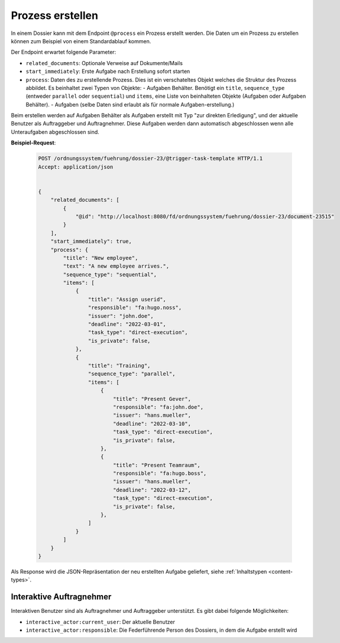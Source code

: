 .. _process:

Prozess erstellen
=================

In einem Dossier kann mit dem Endpoint ``@process`` ein Prozess erstellt werden. Die Daten um ein Prozess zu erstellen können zum Beispiel von einem Standardablauf kommen.

Der Endpoint erwartet folgende Parameter:

- ``related_documents``: Optionale Verweise auf Dokumente/Mails
- ``start_immediately``: Erste Aufgabe nach Erstellung sofort starten
- ``process``: Daten des zu erstellende Prozess. Dies ist ein verschateltes Objekt welches die Struktur des Prozess abbildet. Es beinhaltet zwei Typen von Objekte:
  - Aufgaben Behälter. Benötigt ein ``title``, ``sequence_type`` (entweder ``parallel`` oder ``sequential``) und ``items``, eine Liste von beinhalteten Objekte (Aufgaben oder Aufgaben Behälter).
  - Aufgaben (selbe Daten sind erlaubt als für normale Aufgaben-erstellung.)

Beim erstellen werden auf Aufgaben Behälter als Aufgaben erstellt mit Typ "zur direkten Erledigung", und der aktuelle Benutzer als Auftraggeber und Auftragnehmer. Diese Aufgaben werden dann automatisch abgeschlossen wenn alle Unteraufgaben abgeschlossen sind.

**Beispiel-Request**:

   .. sourcecode:: http

        POST /ordnungssystem/fuehrung/dossier-23/@trigger-task-template HTTP/1.1
        Accept: application/json


        {
            "related_documents": [
                {
                    "@id": "http://localhost:8080/fd/ordnungssystem/fuehrung/dossier-23/document-23515"
                }
            ],
            "start_immediately": true,
            "process": {
                "title": "New employee",
                "text": "A new employee arrives.",
                "sequence_type": "sequential",
                "items": [
                    {
                        "title": "Assign userid",
                        "responsible": "fa:hugo.noss",
                        "issuer": "john.doe",
                        "deadline": "2022-03-01",
                        "task_type": "direct-execution",
                        "is_private": false,
                    },
                    {
                        "title": "Training",
                        "sequence_type": "parallel",
                        "items": [
                            {
                                "title": "Present Gever",
                                "responsible": "fa:john.doe",
                                "issuer": "hans.mueller",
                                "deadline": "2022-03-10",
                                "task_type": "direct-execution",
                                "is_private": false,
                            },
                            {
                                "title": "Present Teamraum",
                                "responsible": "fa:hugo.boss",
                                "issuer": "hans.mueller",
                                "deadline": "2022-03-12",
                                "task_type": "direct-execution",
                                "is_private": false,
                            },
                        ]
                    }
                ]
            }
        }

Als Response wird die JSON-Repräsentation der neu erstellten Aufgabe geliefert,
siehe :ref:`Inhaltstypen <content-types>`.


Interaktive Auftragnehmer
-------------------------

Interaktiven Benutzer sind als Auftragnehmer und Auftraggeber unterstützt. Es gibt dabei folgende Möglichkeiten:

- ``interactive_actor:current_user``: Der aktuelle Benutzer
- ``interactive_actor:responsible``:  Die Federführende Person des Dossiers, in dem die Aufgabe erstellt wird
